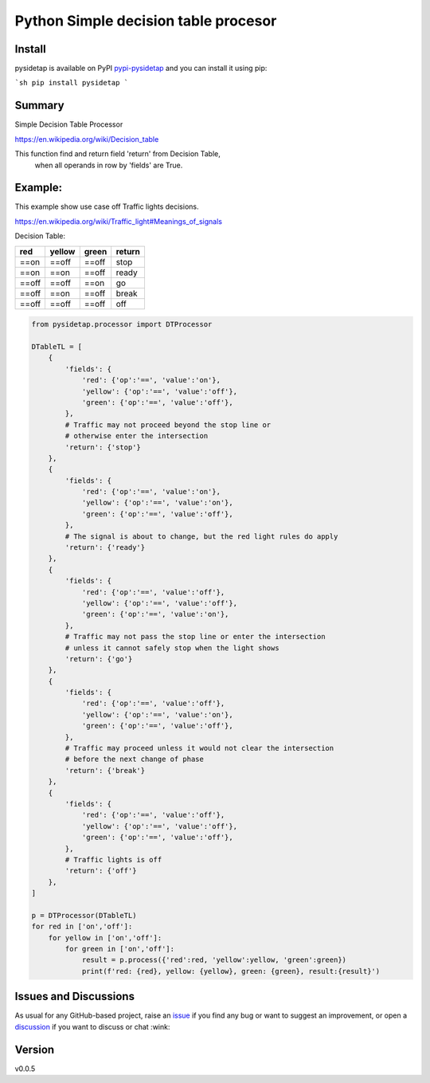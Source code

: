 Python Simple decision table procesor
=====================================

.. image:: https://github.com/matkapi/pysidetap/workflows/ci/badge.svg?branch=main
    :target: https://github.com/matkapi/pysidetap/actions?workflow=ci
    :alt: CI

.. image:: https://codecov.io/gh/matkapi/pysidetap/branch/main/graph/badge.svg
    :target: https://codecov.io/gh/matkapi/pysidetap
    :alt: Codecov

.. image:: https://api.codeclimate.com/v1/badges/d96cc9a1841a819cd4f5/maintainability
   :target: https://codeclimate.com/github/matkapi/pysidetap/maintainability
   :alt: Maintainability

.. image:: https://img.shields.io/codeclimate/tech-debt/matkapi/pysidetap
    :target: https://codeclimate.com/github/matkapi/pysidetap
    :alt: Code Climate technical debt

.. image:: https://img.shields.io/readthedocs/pysidetap/latest?label=Read%20the%20Docs
    :target: https://pysidetap.readthedocs.io/en/latest/index.html
    :alt: Read the Docs

.. image:: https://badge.fury.io/py/pysidetap.svg
    :target: https://badge.fury.io/py/pysidetap
    :alt: PyPi

Install
-------

pysidetap is available on PyPI `pypi-pysidetap`_ and you can install it using pip:

```sh
pip install pysidetap
```

Summary
-------

Simple Decision Table Processor

https://en.wikipedia.org/wiki/Decision_table

This function find and return field 'return' from Decision Table,
        when all operands in row by 'fields' are True.

Example:
--------
This example show use case off Traffic lights decisions.

https://en.wikipedia.org/wiki/Traffic_light#Meanings_of_signals

Decision Table:

+-------+----------+---------+--------+
| red   | yellow   | green   | return |
+=======+==========+=========+========+
| ==on  | ==off    | ==off   | stop   |
+-------+----------+---------+--------+
| ==on  | ==on     | ==off   | ready  |
+-------+----------+---------+--------+
| ==off | ==off    | ==on    | go     |
+-------+----------+---------+--------+
| ==off | ==on     | ==off   | break  |
+-------+----------+---------+--------+
| ==off | ==off    | ==off   | off    |
+-------+----------+---------+--------+

.. code-block:: python

    from pysidetap.processor import DTProcessor

    DTableTL = [
        {
            'fields': {
                'red': {'op':'==', 'value':'on'},
                'yellow': {'op':'==', 'value':'off'},
                'green': {'op':'==', 'value':'off'},
            },
            # Traffic may not proceed beyond the stop line or 
            # otherwise enter the intersection
            'return': {'stop'} 
        },
        {
            'fields': {
                'red': {'op':'==', 'value':'on'},
                'yellow': {'op':'==', 'value':'on'},
                'green': {'op':'==', 'value':'off'},
            },
            # The signal is about to change, but the red light rules do apply
            'return': {'ready'} 
        },
        {
            'fields': {
                'red': {'op':'==', 'value':'off'},
                'yellow': {'op':'==', 'value':'off'},
                'green': {'op':'==', 'value':'on'},
            },
            # Traffic may not pass the stop line or enter the intersection 
            # unless it cannot safely stop when the light shows
            'return': {'go'} 
        },
        {
            'fields': {
                'red': {'op':'==', 'value':'off'},
                'yellow': {'op':'==', 'value':'on'},
                'green': {'op':'==', 'value':'off'},
            },
            # Traffic may proceed unless it would not clear the intersection
            # before the next change of phase
            'return': {'break'}
        },
        {
            'fields': {
                'red': {'op':'==', 'value':'off'},
                'yellow': {'op':'==', 'value':'off'},
                'green': {'op':'==', 'value':'off'},
            },
            # Traffic lights is off
            'return': {'off'} 
        },
    ]

    p = DTProcessor(DTableTL)
    for red in ['on','off']:
        for yellow in ['on','off']:
            for green in ['on','off']:
                result = p.process({'red':red, 'yellow':yellow, 'green':green})
                print(f'red: {red}, yellow: {yellow}, green: {green}, result:{result}')


Issues and Discussions
----------------------

As usual for any GitHub-based project, raise an `issue`_ if you find any bug or
want to suggest an improvement, or open a `discussion`_ if you want to discuss
or chat :wink:

Version
-------

v0.0.5

.. _GitHub Actions: https://github.com/features/actions
.. _PyPI: https://pypi.org
.. _discussion: https://github.com/matkapi/pysidetap/discussions
.. _documentation: https://pysidetap.readthedocs.io/
.. _even for scientific software: https://github.com/MolSSI/cookiecutter-cms
.. _hypothesis: https://hypothesis.readthedocs.io/en/latest/
.. _ionel: https://github.com/ionelmc
.. _issue: https://github.com/matkapi/pysidetap/issues
.. _latest branch: https://github.com/matkapi/pysidetap/tree/latest
.. _master branch: https://github.com/matkapi/pysidetap/tree/master
.. _pdb-tools: https://github.com/haddocking/pdb-tools/blob/2a070bbacee9d6608b44bb6d2f749beefd6a7690/.github/workflows/bump-version-on-push.yml
.. _project's documentation: https://pysidetap.readthedocs.io/en/latest/index.html
.. _pytest: https://docs.pytest.org/en/stable/
.. _python-nameless: https://github.com/ionelmc/python-nameless
.. _structlog: https://github.com/hynek/structlog
.. _test.pypi.org: https://test.pypi.org
.. _tox-gh-actions: https://github.com/ymyzk/tox-gh-actions
.. _tox: https://tox.readthedocs.io/en/latest/
.. _ReadTheDocs: https://readthedocs.org/
.. _pypi-pysidetap: https://pypi.org/project/pysidetap/
